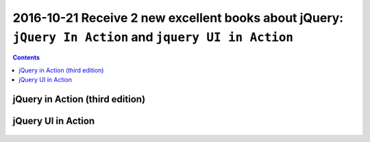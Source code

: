 
.. index::
   pair: jQuery ; TJ VanToll
   pair: jQuery ; Aurelio De Rosa
   

.. _jquery_in_action:

========================================================================================================
2016-10-21 Receive 2 new excellent books about jQuery: ``jQuery In Action`` and ``jquery UI in Action``
========================================================================================================

.. seealso::

   - https://twitter.com/tjvantoll
   - https://twitter.com/AurelioDeRosa
   

.. contents::
   :depth: 3


jQuery in Action (third edition)
=================================

.. seealso::

   - https://github.com/AurelioDeRosa/jquery-in-action
   - https://twitter.com/AurelioDeRosa
   - hhttps://www.manning.com/books/jquery-in-action-third-edition
   

.. figure:: jQuery_3e_edition.png
   :align: center
   

jQuery UI in Action
====================

.. seealso::

   - https://github.com/tjvantoll/jquery-ui-in-action-demos
   - https://twitter.com/tjvantoll
   - https://www.manning.com/books/jquery-ui-in-action
   

.. figure:: jquery_ui_in_action.png
   :align: center
   



   
